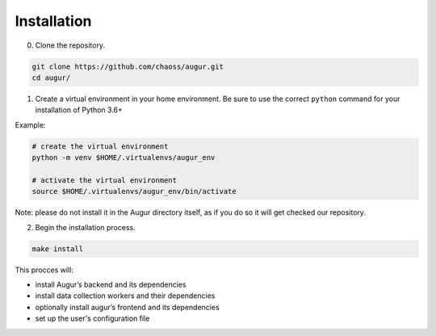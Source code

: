 ============================
Installation
============================

0. Clone the repository.

.. code:: bash

   git clone https://github.com/chaoss/augur.git
   cd augur/

1. Create a virtual environment in your home environment. Be sure to use
   the correct ``python`` command for your installation of Python 3.6+

Example\:

.. code:: bash

    # create the virtual environment
    python -m venv $HOME/.virtualenvs/augur_env

    # activate the virtual environment
    source $HOME/.virtualenvs/augur_env/bin/activate

Note: please do not install it in the Augur directory itself, as if you do so it will get checked our repository.

2. Begin the installation process.

.. code:: bash

   make install

This procces will: 

- install Augur’s backend and its dependencies 
- install data collection workers and their dependencies
- optionally install augur’s frontend and its dependencies 
- set up the user's configuration file
